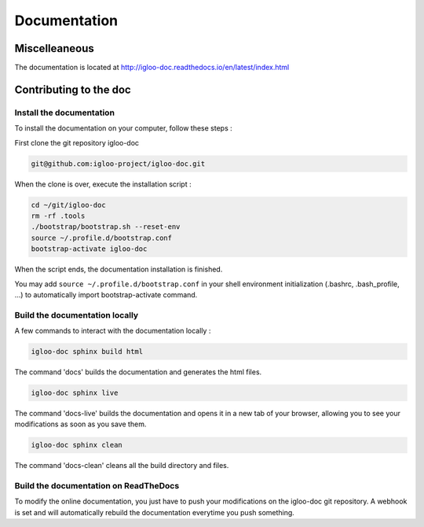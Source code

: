 Documentation
=============

Miscelleaneous
--------------

The documentation is located at http://igloo-doc.readthedocs.io/en/latest/index.html


Contributing to the doc
-----------------------

Install the documentation
^^^^^^^^^^^^^^^^^^^^^^^^^^

To install the documentation on your computer, follow these steps :

First clone the git repository igloo-doc

.. code-block:: bash

  git@github.com:igloo-project/igloo-doc.git

When the clone is over, execute the installation script :

.. code-block:: bash

  cd ~/git/igloo-doc
  rm -rf .tools
  ./bootstrap/bootstrap.sh --reset-env
  source ~/.profile.d/bootstrap.conf
  bootstrap-activate igloo-doc

When the script ends, the documentation installation is finished.

You may add ``source ~/.profile.d/bootstrap.conf`` in your shell environment
initialization (.bashrc, .bash_profile, ...) to automatically import
bootstrap-activate command.

Build the documentation locally
^^^^^^^^^^^^^^^^^^^^^^^^^^^^^^^

A few commands to interact with the documentation locally :

.. code-block:: bash

  igloo-doc sphinx build html

The command 'docs' builds the documentation and generates the html files.

.. code-block:: bash

  igloo-doc sphinx live

The command 'docs-live' builds the documentation and opens it in a new tab of your browser,
allowing you to see your modifications as soon as you save them.

.. code-block:: bash

  igloo-doc sphinx clean

The command 'docs-clean' cleans all the build directory and files.

Build the documentation on ReadTheDocs
^^^^^^^^^^^^^^^^^^^^^^^^^^^^^^^^^^^^^^^

To modify the online documentation, you just have to push your modifications on
the igloo-doc git repository. A webhook is set and will automatically rebuild
the documentation everytime you push something.
